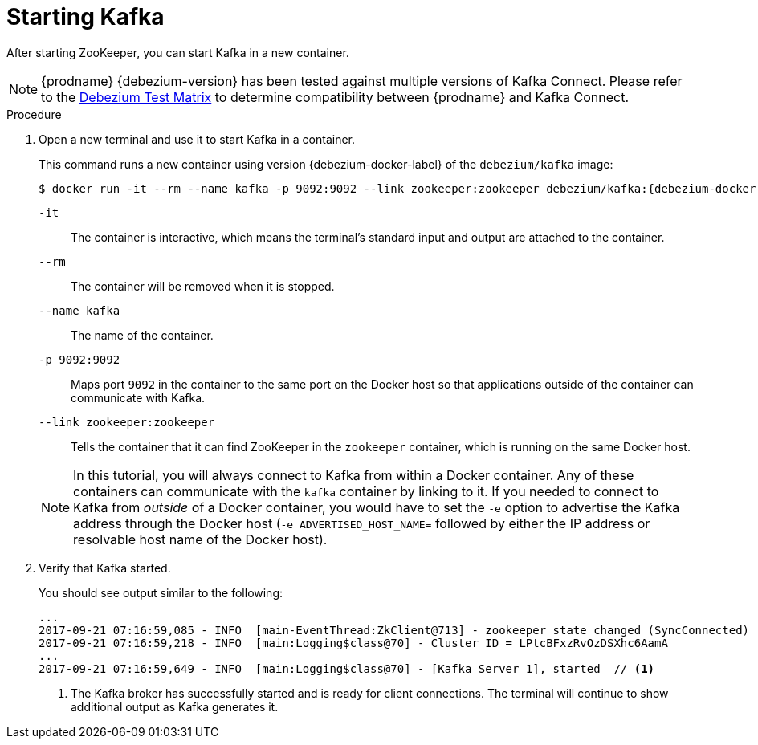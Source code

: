 // Metadata created by nebel
//
// ParentAssemblies: assemblies/tutorial/as_starting-services.adoc
// UserStory:

[id="starting-kafka"]
= Starting Kafka

After starting ZooKeeper, you can start Kafka in a new container.

ifdef::cdc-product[]
[NOTE]
====
{prodname} {debezium-version} requires Kafka Connect {debezium-kafka-version}.
Therefore, this procedure uses {debezium-kafka-version} of the Kafka broker.
For more information about compatibility between different versions of Kafka Connect and Kafka broker,
see the http://kafka.apache.org/documentation.html[Kafka documentation].
====
endif::cdc-product[]
ifndef::cdc-product[]
[NOTE]
====
{prodname} {debezium-version} has been tested against multiple versions of Kafka Connect.
Please refer to the https://debezium.io/releases[Debezium Test Matrix] to determine compatibility between {prodname} and Kafka Connect.
====
endif::cdc-product[]

.Procedure

. Open a new terminal and use it to start Kafka in a container.
+
--
This command runs a new container using version {debezium-docker-label} of the `debezium/kafka` image:

[source,shell,options="nowrap",subs="+attributes"]
----
$ docker run -it --rm --name kafka -p 9092:9092 --link zookeeper:zookeeper debezium/kafka:{debezium-docker-label}
----

`-it`:: The container is interactive,
which means the terminal's standard input and output are attached to the container.
`--rm`:: The container will be removed when it is stopped.
`--name kafka`:: The name of the container.
`-p 9092:9092`:: Maps port `9092` in the container to the same port on the Docker host so that applications outside of the container can communicate with Kafka.
`--link zookeeper:zookeeper`:: Tells the container that it can find ZooKeeper in the `zookeeper` container,
which is running on the same Docker host.

[NOTE]
====
In this tutorial, you will always connect to Kafka from within a Docker container.
Any of these containers can communicate with the `kafka` container by linking to it.
If you needed to connect to Kafka from _outside_ of a Docker container,
you would have to set the `-e` option to advertise the Kafka address through the Docker host
(`-e ADVERTISED_HOST_NAME=` followed by either the IP address or resolvable host name of the Docker host).
====
--

. Verify that Kafka started.
+
--
You should see output similar to the following:

[source,shell,options="nowrap"]
----
...
2017-09-21 07:16:59,085 - INFO  [main-EventThread:ZkClient@713] - zookeeper state changed (SyncConnected)
2017-09-21 07:16:59,218 - INFO  [main:Logging$class@70] - Cluster ID = LPtcBFxzRvOzDSXhc6AamA
...
2017-09-21 07:16:59,649 - INFO  [main:Logging$class@70] - [Kafka Server 1], started  // <1>
----
<1> The Kafka broker has successfully started and is ready for client connections. The terminal will continue to show additional output as Kafka generates it.
--
